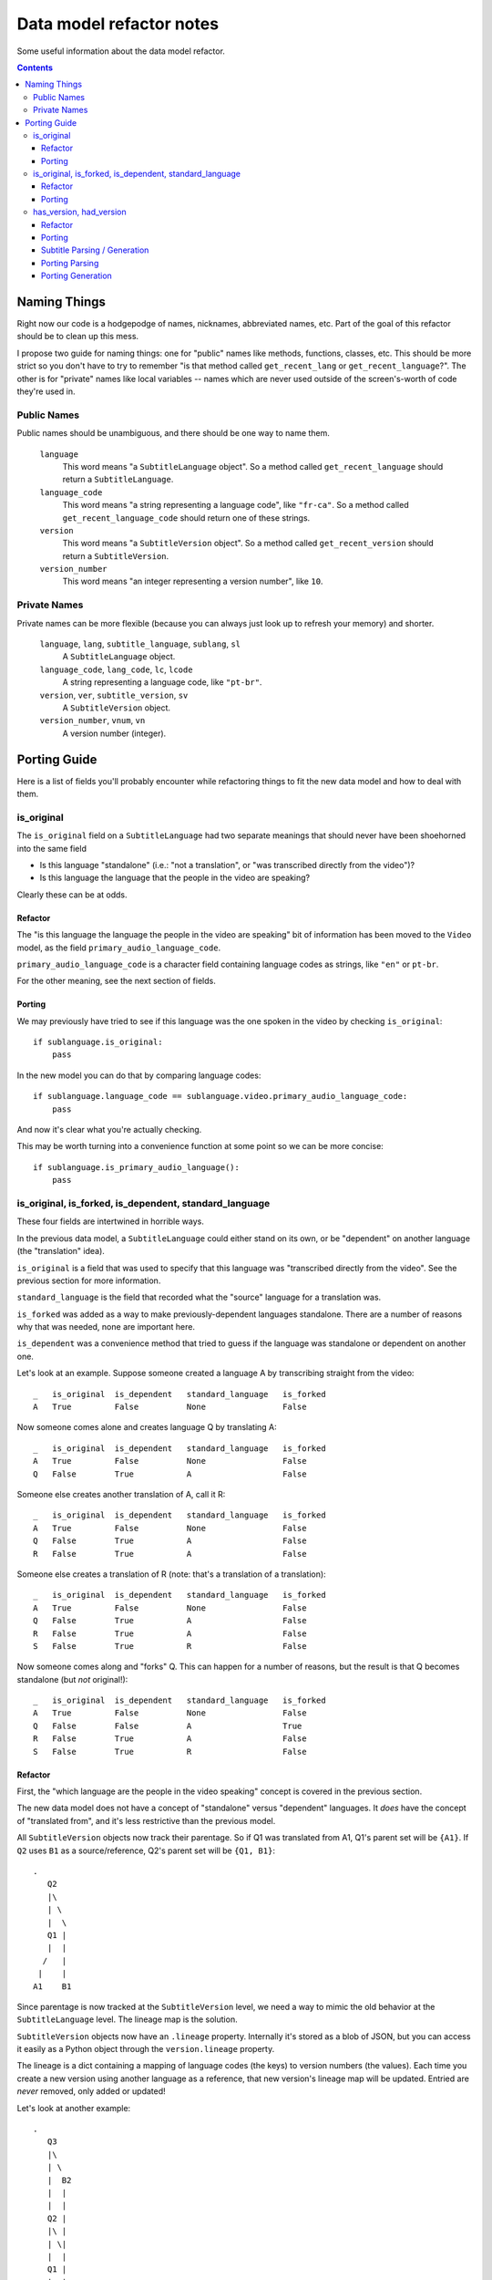 =========================
Data model refactor notes
=========================

Some useful information about the data model refactor.

.. contents::

Naming Things
=============

Right now our code is a hodgepodge of names, nicknames, abbreviated names, etc.
Part of the goal of this refactor should be to clean up this mess.

I propose two guide for naming things: one for "public" names like methods,
functions, classes, etc.  This should be more strict so you don't have to try to
remember "is that method called ``get_recent_lang`` or
``get_recent_language``?".  The other is for "private" names like local
variables -- names which are never used outside of the screen's-worth of code
they're used in.

Public Names
------------

Public names should be unambiguous, and there should be one way to name them.

  ``language``
    This word means "a ``SubtitleLanguage`` object".  So a method called
    ``get_recent_language`` should return a ``SubtitleLanguage``.

  ``language_code``
    This word means "a string representing a language code", like ``"fr-ca"``.
    So a method called ``get_recent_language_code`` should return one of these
    strings.

  ``version``
    This word means "a ``SubtitleVersion`` object".  So a method called
    ``get_recent_version`` should return a ``SubtitleVersion``.

  ``version_number``
    This word means "an integer representing a version number", like ``10``.


Private Names
-------------

Private names can be more flexible (because you can always just look up to
refresh your memory) and shorter.

  ``language``, ``lang``, ``subtitle_language``, ``sublang``, ``sl``
    A ``SubtitleLanguage`` object.

  ``language_code``, ``lang_code``, ``lc``, ``lcode``
    A string representing a language code, like ``"pt-br"``.

  ``version``, ``ver``, ``subtitle_version``, ``sv``
    A ``SubtitleVersion`` object.

  ``version_number``, ``vnum``, ``vn``
    A version number (integer).

Porting Guide
=============

Here is a list of fields you'll probably encounter while refactoring things to
fit the new data model and how to deal with them.

is_original
-----------

The ``is_original`` field on a ``SubtitleLanguage`` had two separate
meanings that should never have been shoehorned into the same field

* Is this language "standalone" (i.e.: "not a translation", or "was transcribed
  directly from the video")?
* Is this language the language that the people in the video are speaking?

Clearly these can be at odds.

Refactor
~~~~~~~~

The "is this language the language the people in the video are speaking" bit of
information has been moved to the ``Video`` model, as the field
``primary_audio_language_code``.

``primary_audio_language_code`` is a character field containing language codes
as strings, like ``"en"`` or ``pt-br``.

For the other meaning, see the next section of fields.

Porting
~~~~~~~

We may previously have tried to see if this language was the one spoken in the
video by checking ``is_original``::

    if sublanguage.is_original:
        pass

In the new model you can do that by comparing language codes::

    if sublanguage.language_code == sublanguage.video.primary_audio_language_code:
        pass

And now it's clear what you're actually checking.

This may be worth turning into a convenience function at some point so we can be
more concise::

    if sublanguage.is_primary_audio_language():
        pass

is_original, is_forked, is_dependent, standard_language
-------------------------------------------------------

These four fields are intertwined in horrible ways.

In the previous data model, a ``SubtitleLanguage`` could either stand on its
own, or be "dependent" on another language (the "translation" idea).

``is_original`` is a field that was used to specify that this language was
"transcribed directly from the video".  See the previous section for more
information.

``standard_language`` is the field that recorded what the "source" language for
a translation was.

``is_forked`` was added as a way to make previously-dependent languages
standalone.  There are a number of reasons why that was needed, none are
important here.

``is_dependent`` was a convenience method that tried to guess if the language
was standalone or dependent on another one.

Let's look at an example.  Suppose someone created a language A by transcribing
straight from the video::

    _   is_original  is_dependent   standard_language   is_forked
    A   True         False          None                False

Now someone comes alone and creates language Q by translating A::

    _   is_original  is_dependent   standard_language   is_forked
    A   True         False          None                False
    Q   False        True           A                   False

Someone else creates another translation of A, call it R::

    _   is_original  is_dependent   standard_language   is_forked
    A   True         False          None                False
    Q   False        True           A                   False
    R   False        True           A                   False

Someone else creates a translation of R (note: that's a translation of
a translation)::

    _   is_original  is_dependent   standard_language   is_forked
    A   True         False          None                False
    Q   False        True           A                   False
    R   False        True           A                   False
    S   False        True           R                   False

Now someone comes along and "forks" Q.  This can happen for a number of reasons,
but the result is that Q becomes standalone (but *not* original!)::

    _   is_original  is_dependent   standard_language   is_forked
    A   True         False          None                False
    Q   False        False          A                   True
    R   False        True           A                   False
    S   False        True           R                   False

Refactor
~~~~~~~~

First, the "which language are the people in the video speaking" concept is
covered in the previous section.

The new data model does not have a concept of "standalone" versus "dependent"
languages.  It *does* have the concept of "translated from", and it's less
restrictive than the previous model.

All ``SubtitleVersion`` objects now track their parentage.  So if Q1 was
translated from A1, Q1's parent set will be ``{A1}``.  If ``Q2`` uses ``B1`` as
a source/reference, Q2's parent set will be ``{Q1, B1}``::

    .
       Q2
       |\
       | \
       |  \
       Q1 |
       |  |
      /   |
     |    |
    A1    B1

Since parentage is now tracked at the ``SubtitleVersion`` level, we need a way
to mimic the old behavior at the ``SubtitleLanguage`` level.  The lineage map is
the solution.

``SubtitleVersion`` objects now have an ``.lineage`` property.  Internally it's
stored as a blob of JSON, but you can access it easily as a Python object
through the ``version.lineage`` property.

The lineage is a dict containing a mapping of language codes (the keys) to
version numbers (the values).  Each time you create a new version using another
language as a reference, that new version's lineage map will be updated.
Entried are *never* removed, only added or updated!

Let's look at another example::

    .
       Q3
       |\
       | \
       |  B2
       |  |
       |  |
       Q2 |
       |\ |
       | \|
       |  |
       Q1 |
       |  |
      /   |
     |    |
    A1    B1

    Q1 {A: 1}
    Q2 {A: 1, B: 1}
    Q3 {A: 1, B: 2}

Currently there is no way to translate a language from 2 or more sources, so at
most the lineage maps for all existing data will have one key, value pair.

``is_forked`` is staying put, but only temporarily.  Once we implement the new
UI we can remove it forever.

Porting
~~~~~~~

To determine if a particular ``SubtitleLanguage`` is "translated from another
language" you can examine the lineage map of its latest version (aka the "tip"
version)::

    tip_version = subtitlelang.get_tip()

    lineage = tip_version.lineage
    source_codes = lineage.keys()

    if not source_codes:
        print "%s is a standalone language" % subtitlelang
    else:
        sibling_languages = subtitlelang.video.newsubtitlelanguage_set
        source_language = sibling_languages.get(language_code=source_codes[0])

        print "%s is a translation of %s" % (subtitlelang, source_language)

This has been implemented on
``subtitles.SubtitleLanguage.get_translation_source_language`` and
``subtitles.SubtitleLanguage.get_translation_source_language_code``.

If you're going to be adding a new SubtitleLanguage as a translation of another
one, you should create its versions with the appropriate parents.

For example, if a user wants to add a new translation of A, called B, you
would::

    pipeline.add_version(..., parents=[B])

You can do that every time or just the first time, it doesn't really matter::

    .
        B2        B2
       /|         |
      / B1        B1
     / /         /
     |/         /
     |         |
    A1        A1

In both of these, B2 will have the same lineage.  I think the first option makes
more sense though, because you're "using" A1 as a reference both times.

has_version, had_version
------------------------

These two confusing ``SubtitleLanguage`` fields had the following meanings in
the old data model:

  ``has_version``
    Is there more than one version, and does the latest version have more than
    0 subtitles?

  ``had_version``
    Is there more than one version, and did some previous version have more than
    0 subtitles?

These were used for things like "get all the languages for this video that have
some subtitles in their latest version, which we'll display on the video page".

Refactor
~~~~~~~~

We're no longer explicitely storing these fields on the ``SubtitleLanguage``
model.  Doing so has historically proven to be excruciatingly error-prone.
Instead there are two pieces of information that should cover all these use
cases.

First, SubtitleVersion objects now have a ``subtitle_count`` attribute.  This
*is* denormalized from the subtitles themselves, but this is okay because
``SubtitleVersion`` objects are immutable except for a single flag.

**Aside:** If ``SubtitleVersion`` objects ever become mutable we are going to
hate our lives.  ``SubtitleVersion`` objects are immutable.  They must be.  Do
not mute them.  This is a core principle of this whole model -- woe be unto
whomever breaks that principle.

Now that versions have the subtitle counts in a queryable field, it's possible
to write manager methods that use this to figure out the ``has_version``,
``had_version`` information.

To see which languages have (or do not have) a version with 1 or more subtitles
anywhere in their history (this is what ``had_version`` tried to track), use:

* ``SubtitleLanguage.objects.having_nonempty_versions()``
* ``SubtitleLanguage.objects.not_having_nonempty_versions()``

To find languages whose *latest* version has (or does not have) 1 or more
subtitles (this is what ``has_version`` tried to track), use:

* ``SubtitleLanguage.objects.having_nonempty_tip()``
* ``SubtitleLanguage.objects.not_having_nonempty_tip()``

**These methods contain dark and evil black magic!**  Their guts are ugly, but
they are very fast and do not require us to denormalize the data any further.

They also return normal querysets that can be further filtered, excluded, etc,
which means that the magic shouldn't affect you unless you go poking around
inside them.

Porting
~~~~~~~

Let's say you need to get a list of all the languages for a particular video
where the latest version has at least one subtitle.  Previously::

    SubtitleLanguage.objects.filter(video=video, has_version=True)

Now::

    SubtitleLanguage.objects.having_nonempty_versions().filter(video=video)

Subtitle Parsing / Generation
~~~~~~~~~~~~~~~~~~~~~~~~~~~~~

We moved everything related to various subtitles formats to the external project babelsubs.

Porting Parsing
~~~~~~~~~~~~~~~

First, find out the parser you need::

    from babelsubs.parsers.base import discover
    try:
        parser = discover(format)
    except KeyError:
        pass # format not found

Once you have a parser, feed it the input string and call to_internal::

    try:
        subtitles = parser(input_string, language='en').to_internal()
    except SubtitleParserError as e:
        pass # subs do not conform to format, see e.original_error for more details


This will give you a SubtitleSet, a wrapper around the internal storage mechanism we're using (dfxp).
See https://github.com/pculture/babelsubs/blob/master/babelsubs/storage.py#L117

The subtitle set is what subtitleversion.set_subtitles expect. The shorter form for this is::

    from babelsubs import SubtitleParserError
    from babelsubs.parsers.base import discover
    try:
        parser = discover(format)
        subtitles = parser(input_string, language='en').to_internal()
    except KeyError:
        pass # format not found
    except SubtitleParserError as e:
        pass # subs do not conform to format, see e.original_error for more details

Those are the two places where it can fail, on fiding a suitable parser, and parsing the actual subs.

Porting Generation
~~~~~~~~~~~~~~~~~~

Get the SubtitleSet for the SubtitleVersion you want to generate, then::

     from babelsubs.generators import discover

     subtitle_set = sub_version.get_subtitles()
     try:
          generator = discover(format)
          serialized_subs = unicode(generator(subtitle_set))
     except KeyError:
          pass # no generator for this format found
